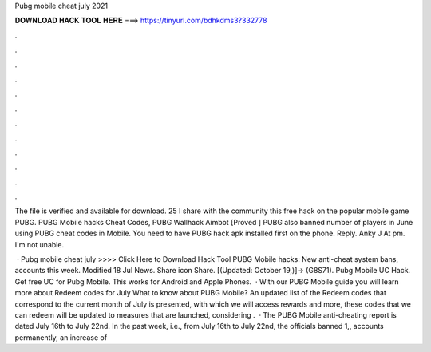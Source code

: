 Pubg mobile cheat july 2021



𝐃𝐎𝐖𝐍𝐋𝐎𝐀𝐃 𝐇𝐀𝐂𝐊 𝐓𝐎𝐎𝐋 𝐇𝐄𝐑𝐄 ===> https://tinyurl.com/bdhkdms3?332778



.



.



.



.



.



.



.



.



.



.



.



.

The file is verified and available for download. 25 I share with the community this free hack on the popular mobile game PUBG. PUBG Mobile hacks Cheat Codes, PUBG Wallhack Aimbot [Proved ] PUBG also banned number of players in June using PUBG cheat codes in Mobile. You need to have PUBG hack apk installed first on the phone. Reply. Anky J At pm. I'm not unable.

 · Pubg mobile cheat july >>>> Click Here to Download Hack Tool PUBG Mobile hacks: New anti-cheat system bans, accounts this week. Modified 18 Jul News. Share icon Share. [(Updated: October 19,)]→ (G8S71). Pubg Mobile UC Hack. Get free UC for Pubg Mobile. This works for Android and Apple Phones.  · With our PUBG Mobile guide you will learn more about Redeem codes for July What to know about PUBG Mobile? An updated list of the Redeem codes that correspond to the current month of July is presented, with which we will access rewards and more, these codes that we can redeem will be updated to measures that are launched, considering .  · The PUBG Mobile anti-cheating report is dated July 16th to July 22nd. In the past week, i.e., from July 16th to July 22nd, the officials banned 1,, accounts permanently, an increase of 
